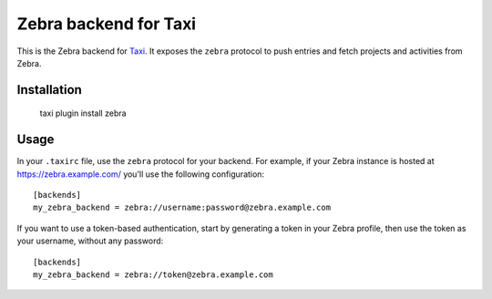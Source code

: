 Zebra backend for Taxi
======================

This is the Zebra backend for `Taxi <https://github.com/sephii/taxi>`_. It
exposes the ``zebra`` protocol to push entries and fetch projects and
activities from Zebra.

Installation
------------

    taxi plugin install zebra

Usage
-----

In your ``.taxirc`` file, use the ``zebra`` protocol for your backend. For example,
if your Zebra instance is hosted at https://zebra.example.com/ you'll use the
following configuration::

    [backends]
    my_zebra_backend = zebra://username:password@zebra.example.com

If you want to use a token-based authentication, start by generating a token in
your Zebra profile, then use the token as your username, without any password::

    [backends]
    my_zebra_backend = zebra://token@zebra.example.com
